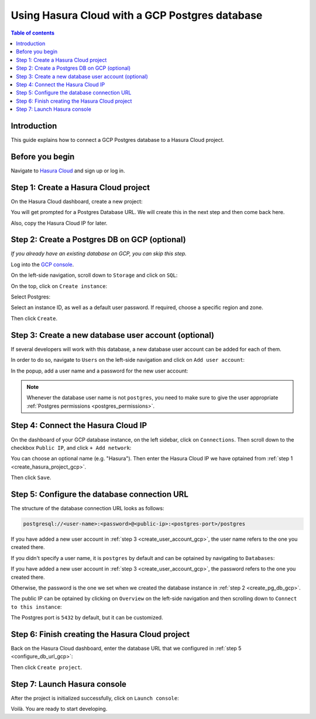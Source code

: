 .. meta::
   :description: Using Hasura with a GCP Postgres database
   :keywords: hasura, docs, existing database, guide, gcp

.. _cloud_existing_db_gcp:

Using Hasura Cloud with a GCP Postgres database
===============================================

.. contents:: Table of contents
  :backlinks: none
  :depth: 2
  :local:

Introduction
------------

This guide explains how to connect a GCP Postgres database to a Hasura Cloud project.

Before you begin
----------------

Navigate to `Hasura Cloud <https://cloud.hasura.io/>`__ and sign up or log in.

.. _create_hasura_project_gcp:

Step 1: Create a Hasura Cloud project
-------------------------------------

On the Hasura Cloud dashboard, create a new project:

.. thumbnail:: /img/graphql/cloud/existing-db/create-hasura-cloud-project.png
   :alt: Create Hasura Cloud project
   :width: 1000px

You will get prompted for a Postgres Database URL. We will create this in the next step and then come back here.

.. thumbnail:: /img/graphql/cloud/existing-db/database-setup.png
   :alt: Hasura Cloud database setup
   :width: 500px

Also, copy the Hasura Cloud IP for later.

.. _create_pg_db_gcp:

Step 2: Create a Postgres DB on GCP (optional)
----------------------------------------------

*If you already have an existing database on GCP, you can skip this step.*

Log into the `GCP console <https://console.cloud.google.com/>`__.

On the left-side navigation, scroll down to ``Storage`` and click on ``SQL``:

.. thumbnail:: /img/graphql/cloud/existing-db/gcp/gcp-navigate-to-sql.png
   :alt: Navigate to SQL in GCP
   :width: 250px

On the top, click on ``Create instance``:

.. thumbnail:: /img/graphql/cloud/existing-db/gcp/gcp-create-instance.png
   :alt: Create database instance in GCP
   :width: 1000px

Select Postgres:

.. thumbnail:: /img/graphql/cloud/existing-db/gcp/gcp-select-postgres.png
   :alt: Select Postgres database instance in GCP
   :width: 1000px

Select an instance ID, as well as a default user password. If required, choose a specific region and zone. 

.. thumbnail:: /img/graphql/cloud/existing-db/gcp/gcp-configure-instance.png
   :alt: Configure database instance in GCP
   :width: 500px

Then click ``Create``.

.. _create_user_account_gcp:

Step 3: Create a new database user account (optional)
-----------------------------------------------------

If several developers will work with this database, a new database user account can be added for each of them.

In order to do so, navigate to ``Users`` on the left-side navigation and click on ``Add user account``:

.. thumbnail:: /img/graphql/cloud/existing-db/gcp/gcp-add-user-account.png
   :alt: Add a new user account for DB in GCP
   :width: 600px

In the popup, add a user name and a password for the new user account:

.. thumbnail:: /img/graphql/cloud/existing-db/gcp/gcp-add-user-name.png
   :alt: Add a new user name and password for DB in GCP
   :width: 600px

.. note::

   Whenever the database user name is not ``postgres``, you need to make sure to give the user appropriate :ref:`Postgres permissions <postgres_permissions>`.

Step 4: Connect the Hasura Cloud IP
-----------------------------------

On the dashboard of your GCP database instance, on the left sidebar, click on ``Connections``. Then scroll down to the checkbox ``Public IP``, and click ``+ Add network``:

.. thumbnail:: /img/graphql/cloud/existing-db/gcp/gcp-connections.png
   :alt: Navigate to connections in GCP
   :width: 600px

You can choose an optional name (e.g. "Hasura"). Then enter the Hasura Cloud IP we have optained from :ref:`step 1 <create_hasura_project_gcp>`.

.. thumbnail:: /img/graphql/cloud/existing-db/gcp/gcp-add-network.png
   :alt: Add a new network in GCP
   :width: 600px

Then click ``Save``.

.. _configure_db_url_gcp:

Step 5: Configure the database connection URL
---------------------------------------------

The structure of the database connection URL looks as follows:

.. code-block:: bash

    postgresql://<user-name>:<password>@<public-ip>:<postgres-port>/postgres

If you have added a new user account in :ref:`step 3 <create_user_account_gcp>`, the user name refers to the one you created there.

If you didn't specify a user name, it is ``postgres`` by default and can be optained by navigating to ``Databases``:

.. thumbnail:: /img/graphql/cloud/existing-db/gcp/gcp-db-user-name.png
   :alt: Find the user name for a GCP Postgres database
   :width: 700px

If you have added a new user account in :ref:`step 3 <create_user_account_gcp>`, the password refers to the one you created there.

Otherwise, the password is the one we set when we created the database instance in :ref:`step 2 <create_pg_db_gcp>`.

The public IP can be optained by clicking on ``Overview`` on the left-side navigation and then scrolling down to ``Connect to this instance``:

.. thumbnail:: /img/graphql/cloud/existing-db/gcp/gcp-public-ip.png
   :alt: Find the public IP for a GCP Postgres database
   :width: 700px

The Postgres port is ``5432`` by default, but it can be customized.

Step 6: Finish creating the Hasura Cloud project
------------------------------------------------

Back on the Hasura Cloud dashboard, enter the database URL that we configured in :ref:`step 5 <configure_db_url_gcp>`:

.. thumbnail:: /img/graphql/cloud/existing-db/finish-create-project.png
   :alt: Finish creating the Hasura Cloud project
   :width: 500px

Then click ``Create project``.

Step 7: Launch Hasura console
-----------------------------

After the project is initialized successfully, click on ``Launch console``:

.. thumbnail:: /img/graphql/cloud/existing-db/launch-console.png
   :alt: Launch the Hasura console
   :width: 900px

Voilà. You are ready to start developing.

.. thumbnail:: /img/graphql/cloud/existing-db/hasura-console.png
   :alt: Hasura console
   :width: 900px
